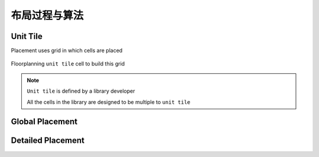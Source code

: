 布局过程与算法
=======================

Unit Tile
-----------------------

Placement uses grid in which cells are placed

.. figure:: ./unit_tile.png


Floorplanning ``unit tile``  cell to build this grid

.. note::

    ``Unit tile`` is defined by a
    library developer

    All the cells in the library are
    designed to be multiple to
    ``unit tile``

Global Placement
------------------------

Detailed Placement
--------------------------
